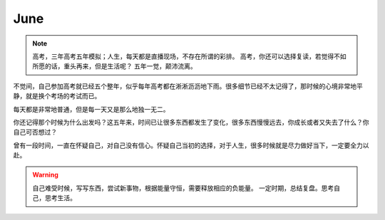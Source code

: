 June
====================

.. note::
   高考，三年高考五年模拟；人生，每天都是直播现场，不存在所谓的彩排。
   高考，你还可以选择复读，若觉得不如所愿的话，重头再来，但是生活呢？
   五年一觉，颠沛流离。
..

不觉间，自己参加高考就已经五个整年，似乎每年高考都在淅淅沥沥地下雨。很多细节已经不太记得了，那时候的心境非常地平静，就是换个考场的考试而已。

每天都是非常地普通，但是每一天又是那么地独一无二。

你还记得那个时候为什么出发吗？这五年来，时间已让很多东西都发生了变化，很多东西慢慢远去，你成长或者又失去了什么？你自己可否想过？

曾有一段时间，一直在怀疑自己，对自己没有信心。怀疑自己当初的选择，对于人生，很多时候就是尽力做好当下，一定要全力以赴。

.. warning::
   自己难受时候，写写东西，尝试新事物，根据能量守恒，需要释放相应的负能量。
   一定时期，总结复盘。思考自己，思考生活。
..
